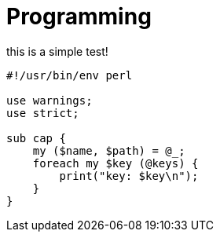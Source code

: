 = Programming

this is a simple test!

[source,perl]
----
#!/usr/bin/env perl

use warnings;
use strict;

sub cap {
    my ($name, $path) = @_;
    foreach my $key (@keys) {
        print("key: $key\n");
    }
}
----

